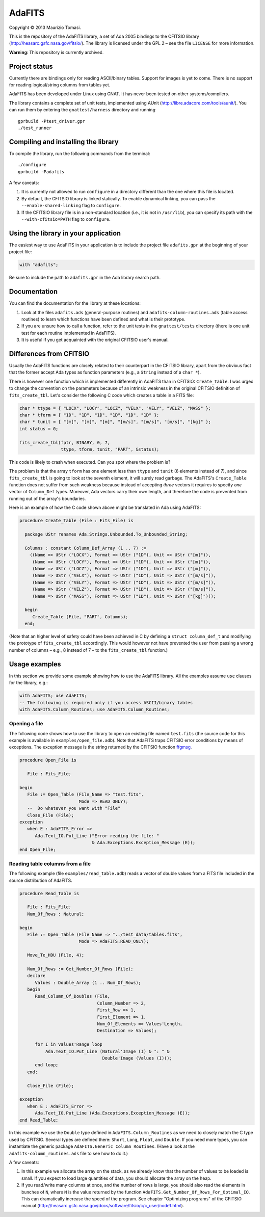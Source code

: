 AdaFITS
=======

Copyright © 2013 Maurizio Tomasi.

This is the repository of the AdaFITS library, a set of Ada 2005 bindings to
the CFITSIO library (http://heasarc.gsfc.nasa.gov/fitsio/). The
library is licensed under the GPL 2 – see the file ``LICENSE`` for
more information.

**Warning**: This repository is currently archived.

Project status
--------------

Currently there are bindings only for reading ASCII/binary tables.
Support for images is yet to come. There is no support for reading
logical/string columns from tables yet.

AdaFITS has been developed under Linux using GNAT. It has never been
tested on other systems/compilers.

The library contains a complete set of unit tests, implemented using
AUnit (http://libre.adacore.com/tools/aunit/). You can run them by
entering the ``gnattest/harness`` directory and running::

    gprbuild -Ptest_driver.gpr
    ./test_runner

Compiling and installing the library
------------------------------------

To compile the library, run the following commands from the terminal::

    ./configure
    gprbuild -Padafits

A few caveats:

1. It is currently not allowed to run ``configure`` in a directory
   different than the one where this file is located.
2. By default, the CFITSIO library is linked statically. To enable
   dynamical linking, you can pass the ``--enable-shared-linking`` flag
   to ``configure``.
3. If the CFITSIO library file is in a non-standard location (i.e., it
   is not in ``/usr/lib``), you can specify its path with the
   ``--with-cfitsio=PATH`` flag to ``configure``.

Using the library in your application
-------------------------------------

The easiest way to use AdaFITS in your application is to include the
project file ``adafits.gpr`` at the beginning of your project file:

.. code-block:: ada

    with "adafits";

Be sure to include the path to ``adafits.gpr`` in the Ada library
search path.

Documentation
-------------

You can find the documentation for the library at these locations:

1. Look at the files ``adafits.ads`` (general-purpose routines) and
   ``adafits-column-routines.ads`` (table access routines) to learn
   which functions have been defined and what is their prototype.
2. If you are unsure how to call a function, refer to the unit tests
   in the ``gnattest/tests`` directory (there is one unit test for
   each routine implemented in AdaFITS).
3. It is useful if you get acquainted with the original CFITSIO user's
   manual.

Differences from CFITSIO
------------------------

Usually the AdaFITS functions are closely related to their counterpart
in the CFITSIO library, apart from the obvious fact that the former
accept Ada types as function parameters (e.g., a ``String`` instead of
a ``char *``).

There is however one function which is implemented differently in
AdaFITS than in CFITSIO: ``Create_Table``. I was urged to change the
convention on the parameters because of an intrinsic weakness in the
original CFITSIO definition of ``fits_create_tbl``. Let's consider the
following C code which creates a table in a FITS file:

.. code-block:: c

  char * ttype = { "LOCX", "LOCY", "LOCZ", "VELX", "VELY", "VELZ", "MASS" };
  char * tform = { "1D", "1D", "1D", "1D", "1D", "1D" };
  char * tunit = { "[m]", "[m]", "[m]", "[m/s]", "[m/s]", "[m/s]", "[kg]" };
  int status = 0;

  fits_create_tbl(fptr, BINARY, 0, 7,
                  ttype, tform, tunit, "PART", &status);

This code is likely to crash when executed. Can you spot where the
problem is?

The problem is that the array ``tform`` has one element less than
``ttype`` and ``tunit`` (6 elements instead of 7), and since
``fits_create_tbl`` is going to look at the seventh element, it will
surely read garbage. The AdaFITS's ``Create_Table`` function does not
suffer from such weakness because instead of accepting *three* vectors
it requires to specify *one* vector of ``Column_Def`` types. Moreover,
Ada vectors carry their own length, and therefore the code is
prevented from running out of the array's boundaries. 

Here is an example of how the C code shown above might be translated
in Ada using AdaFITS:

.. code-block:: ada

    procedure Create_Table (File : Fits_File) is

      package UStr renames Ada.Strings.Unbounded.To_Unbounded_String;

      Columns : constant Column_Def_Array (1 .. 7) :=
        ((Name => UStr ("LOCX"), Format => UStr ("1D"), Unit => UStr ("[m]")),
         (Name => UStr ("LOCY"), Format => UStr ("1D"), Unit => UStr ("[m]")),
         (Name => UStr ("LOCZ"), Format => UStr ("1D"), Unit => UStr ("[m]")),
         (Name => UStr ("VELX"), Format => UStr ("1D"), Unit => UStr ("[m/s]")),
         (Name => UStr ("VELY"), Format => UStr ("1D"), Unit => UStr ("[m/s]")),
         (Name => UStr ("VELZ"), Format => UStr ("1D"), Unit => UStr ("[m/s]")),
         (Name => UStr ("MASS"), Format => UStr ("1D"), Unit => UStr ("[kg]")));

      begin
         Create_Table (File, "PART", Columns);
      end;

(Note that an higher level of safety could have been achieved in C by
defining a ``struct column_def_t`` and modifying the prototype of
``fits_create_tbl`` accordingly. This would however not have prevented
the user from passing a wrong number of columns – e.g., 8 instead of 7
– to the ``fits_create_tbl`` function.)


Usage examples
--------------

In this section we provide some example showing how to use the AdaFITS
library. All the examples assume ``use`` clauses for the library,
e.g.:

.. code-block:: ada

    with AdaFITS; use AdaFITS;
    -- The following is required only if you access ASCII/binary tables
    with AdaFITS.Column_Routines; use AdaFITS.Column_Routines;


Opening a file
**************

The following code shows how to use the library to open an existing
file named ``test.fits`` (the source code for this example is
available in ``examples/open_file.adb``). Note that AdaFITS traps
CFITSIO error conditions by means of exceptions. The exception message
is the string returned by the CFITSIO function `ffgmsg`_.

.. code-block:: ada

    procedure Open_File is

       File : Fits_File;

    begin
       File := Open_Table (File_Name => "test.fits",
                           Mode => READ_ONLY);
       --  Do whatever you want with "File"
       Close_File (File);
    exception
       when E : AdaFITS_Error =>
          Ada.Text_IO.Put_Line ("Error reading the file: "
                                & Ada.Exceptions.Exception_Message (E));
    end Open_File;

.. _ffgmsg: http://heasarc.gsfc.nasa.gov/docs/software/fitsio/c/c_user/node34.html#ffgmsg


Reading table columns from a file
*********************************

The following example (file ``examples/read_table.adb``) reads a
vector of double values from a FITS file included in the source
distribution of AdaFITS.

.. code-block:: ada

    procedure Read_Table is
    
       File : Fits_File;
       Num_Of_Rows : Natural;
    
    begin
       File := Open_Table (File_Name => "../test_data/tables.fits",
                           Mode => AdaFITS.READ_ONLY);
       
       Move_To_HDU (File, 4);
       
       Num_Of_Rows := Get_Number_Of_Rows (File);
       declare
          Values : Double_Array (1 .. Num_Of_Rows);
       begin
          Read_Column_Of_Doubles (File,
                                  Column_Number => 2,
                                  First_Row => 1,
                                  First_Element => 1,
                                  Num_Of_Elements => Values'Length,
                                  Destination => Values);
    
          for I in Values'Range loop
              Ada.Text_IO.Put_Line (Natural'Image (I) & ": " &
                                    Double'Image (Values (I)));
          end loop;
       end;
    
       Close_File (File);
    
    exception
       when E : AdaFITS_Error =>
          Ada.Text_IO.Put_Line (Ada.Exceptions.Exception_Message (E));
    end Read_Table;

In this example we use the ``Double`` type defined in
``AdaFITS.Column_Routines`` as we need to closely match the C type
used by CFITSIO. Several types are defined there: ``Short``, ``Long``,
``Float``, and ``Double``. If you need more types, you can instantiate
the generic package ``AdaFITS.Generic_Column_Routines``. (Have a look
at the ``adafits-column_routines.ads`` file to see how to do it.)

A few caveats:

1. In this example we allocate the array on the stack, as we already
   know that the number of values to be loaded is small. If you expect
   to load large quantities of data, you should allocate the array on
   the heap.
2. If you read/write many columns at once, and the number of rows is
   large, you should also read the elements in bunches of ``N``, where
   ``N`` is the value returned by the function
   ``AdaFITS.Get_Number_Of_Rows_For_Optimal_IO``. This can
   dramatically increase the speed of the program. See chapter
   "Optimizing programs" of the CFITSIO manual
   (http://heasarc.gsfc.nasa.gov/docs/software/fitsio/c/c_user/node1.html).
